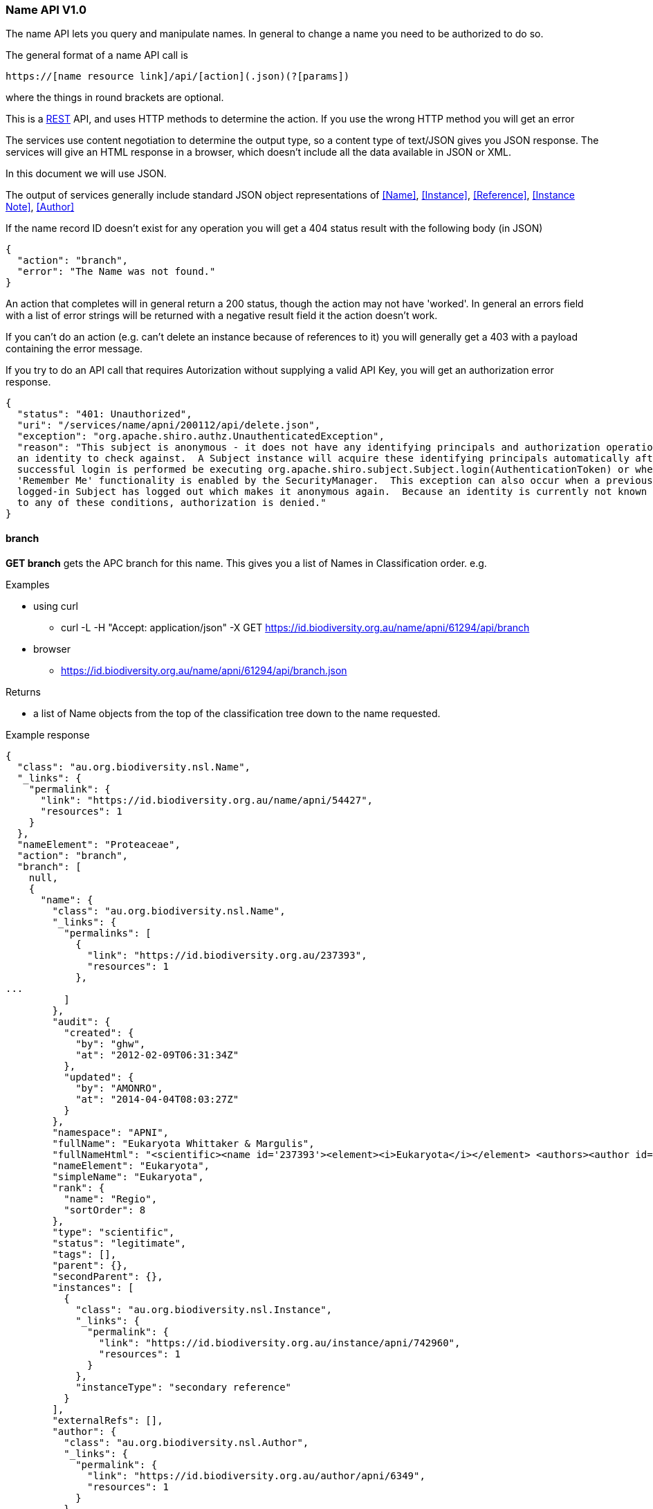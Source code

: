:imagesdir: resources/images/

=== Name API V1.0

The name API lets you query and manipulate names. In general to change a name you need to be authorized to do so.

The general format of a name API call is
[source]
----
https://[name resource link]/api/[action](.json)(?[params])
----

where the things in round brackets are optional.

This is a https://en.wikipedia.org/wiki/Representational_state_transfer[REST] API, and uses HTTP methods to determine
the action. If you use the wrong HTTP method you will get an error

The services use content negotiation to determine the output type, so a content type of text/JSON gives you JSON response.
The services will give an HTML response in a browser, which doesn't include all the data available in JSON or XML.

In this document we will use JSON.

The output of services generally include standard JSON object representations of <<Name>>, <<Instance>>, <<Reference>>,
<<Instance Note>>, <<Author>>

If the name record ID doesn't exist for any operation you will get a 404 status result with the following body (in JSON)

[source, groovy]
----
{
  "action": "branch",
  "error": "The Name was not found."
}
----

An action that completes will in general return a 200 status, though the action may not have 'worked'. In general an
errors field with a list of error strings will be returned with a negative result field it the action doesn't work.

If you can't do an action (e.g. can't delete an instance because of references to it) you will generally get a 403 with
a payload containing the error message.

If you try to do an API call that requires Autorization without supplying a valid API Key, you will get an authorization
error response.

[source, javascript]
----
{
  "status": "401: Unauthorized",
  "uri": "/services/name/apni/200112/api/delete.json",
  "exception": "org.apache.shiro.authz.UnauthenticatedException",
  "reason": "This subject is anonymous - it does not have any identifying principals and authorization operations require
  an identity to check against.  A Subject instance will acquire these identifying principals automatically after a
  successful login is performed be executing org.apache.shiro.subject.Subject.login(AuthenticationToken) or when
  'Remember Me' functionality is enabled by the SecurityManager.  This exception can also occur when a previously
  logged-in Subject has logged out which makes it anonymous again.  Because an identity is currently not known due
  to any of these conditions, authorization is denied."
}
----

==== branch

**GET branch** gets the APC branch for this name. This gives you a list of Names in Classification order. e.g.

.Examples

* using curl
 - curl -L -H "Accept: application/json" -X GET https://id.biodiversity.org.au/name/apni/61294/api/branch
* browser
 - https://id.biodiversity.org.au/name/apni/61294/api/branch.json

.Returns

 * a list of Name objects from the top of the classification tree down to the name requested.

.Example response

[source, javascript]
----
{
  "class": "au.org.biodiversity.nsl.Name",
  "_links": {
    "permalink": {
      "link": "https://id.biodiversity.org.au/name/apni/54427",
      "resources": 1
    }
  },
  "nameElement": "Proteaceae",
  "action": "branch",
  "branch": [
    null,
    {
      "name": {
        "class": "au.org.biodiversity.nsl.Name",
        "_links": {
          "permalinks": [
            {
              "link": "https://id.biodiversity.org.au/237393",
              "resources": 1
            },
...
          ]
        },
        "audit": {
          "created": {
            "by": "ghw",
            "at": "2012-02-09T06:31:34Z"
          },
          "updated": {
            "by": "AMONRO",
            "at": "2014-04-04T08:03:27Z"
          }
        },
        "namespace": "APNI",
        "fullName": "Eukaryota Whittaker & Margulis",
        "fullNameHtml": "<scientific><name id='237393'><element><i>Eukaryota</i></element> <authors><author id='6349' title='Whittaker &amp; Margulis'>Whittaker & Margulis</author></authors></name></scientific>",
        "nameElement": "Eukaryota",
        "simpleName": "Eukaryota",
        "rank": {
          "name": "Regio",
          "sortOrder": 8
        },
        "type": "scientific",
        "status": "legitimate",
        "tags": [],
        "parent": {},
        "secondParent": {},
        "instances": [
          {
            "class": "au.org.biodiversity.nsl.Instance",
            "_links": {
              "permalink": {
                "link": "https://id.biodiversity.org.au/instance/apni/742960",
                "resources": 1
              }
            },
            "instanceType": "secondary reference"
          }
        ],
        "externalRefs": [],
        "author": {
          "class": "au.org.biodiversity.nsl.Author",
          "_links": {
            "permalink": {
              "link": "https://id.biodiversity.org.au/author/apni/6349",
              "resources": 1
            }
          },
          "name": "Whittaker & Margulis"
        },
        "baseAuthor": {},
        "exAuthor": {},
        "exBaseAuthor": {},
        "primaryInstance": {}
      }
    },
    {
      "name": {
        "class": "au.org.biodiversity.nsl.Name",
...
        "fullName": "Plantae Haeckel",
...      }
    },
    {
...
    },
    {
      "name": {
        "class": "au.org.biodiversity.nsl.Name",
...
        "fullName": "Proteaceae Juss.",
...
    }
  ]
}
----

==== delete

**GET delete** tells you if a name can be deleted. If not it gives a list of error messages explaining why not.

**DELETE delete** deletes the name if it can be deleted. If not it gives a list of error messages explaining why not.

NOTE: You need to be an administrator, or administrator service to call this with the 'DELETE' method.
Use your apiKey to authenticate.

.Returns

* Brief Name object
* action: 'delete'
* ok: true/false - false means you can't delete this name
* errors: List - if ok is false this contains a list of error strings explaining the problem

if you are trying to delete and it fails (i.e. you didn't check if you could delete it) you will get a 403 return code,
with a payload containing error messages.

.Example 1

Check if you can delete

curl -L -H "Accept: application/json" -X GET https://id.biodiversity.org.au/name/apni/170107/api/delete

.response

[source, groovy]
----
{
  "name": {
    "class": "au.org.biodiversity.nsl.Name",
    "_links": {
      "permalink": {
        "link": "https://id.biodiversity.org.au/name/apni/170107",
        "resources": 1
      }
    },
    "nameElement": "pignattiana"
  },
  "action": "delete",
  "ok": false,
  "errors": [
    "This name is in APC.",
    "There are instances that refer to this name"
  ]
}
----

.Example 2

curl -L -H "Accept: application/json" -X DELETE https://id.biodiversity.org.au/name/apni/170107/api/delete?apiKey=aaaaa-bbbbbb-ccccc-ddddd-eeeee&reason=I+dont+like+it

.Non working response

[source, groovy]
----
{
  "name": {
    "class": "au.org.biodiversity.nsl.Name",
    "_links": {
      "permalink": {
        "link": "https://id.biodiversity.org.au/name/apni/170107",
        "resources": 1
      }
    },
    "nameElement": "pignattiana"
  },
  "action": "delete",
  "ok": false,
  "errors": [
    "This name is in APC.",
    "There are instances that refer to this name"
  ]
}
----

.Working response

[source, groovy]
----
{
  "name": {
    "class": "au.org.biodiversity.nsl.Name",
    "_links": {
      "permalink": {
        "link": "https://id.biodiversity.org.au/name/apni/170107",
        "resources": 1
      }
    },
    "nameElement": "pignattiana"
  },
  "action": "delete",
  "ok": true
}
----

==== family

**GET family** returns the family of the name according to the APNI or 'Name classification'. The Name classification may be
different to other classifications such as APC.

.Returns

 * Brief name object of the name you are querying
 * action: 'family'
 * famlyName: the full Name object of the Family this name belongs to

.Example

curl -L -H "Accept: application/json" -X GET https://id.biodiversity.org.au/name/apni/158548/api/family

.Example response

[source, javascript]
----
{
  name: {
    "class": "au.org.biodiversity.nsl.Name",
    "_links": {
      "permalink": {
        "link": "https://id.biodiversity.org.au/name/apni/158548",
        "resources": 1
      }
    }
  },
  "nameElement": "Taeniatherum",
  "action": "family",
  "familyName": {
    "name": {
      "class": "au.org.biodiversity.nsl.Name",
      "_links": {
        "permalinks": [
          {
            "link": "https://id.biodiversity.org.au/54563",
            "resources": 1
          },
          {
            "link": "https://id.biodiversity.org.au/apni.name/-239",
            "resources": 1
          },
          {
            "link": "https://id.biodiversity.org.au/name/apni/54563",
            "resources": 1
          },
          {
            "link": "https://id.biodiversity.org.au/Poaceae%20Barnhart",
            "resources": 22
          }
        ]
      },
      "audit": {
        "created": {
          "by": "PR1ORITY",
          "at": "1996-05-23T11:52:17Z"
        },
        "updated": {
          "by": "kcowley",
          "at": "2015-03-18T04:38:35Z"
        }
      },
      "namespace": "APNI",
      "fullName": "Poaceae Barnhart",
      "fullNameHtml": "<scientific><name id='54563'><element><i>Poaceae</i></element> <authors><author id='8141' title='Barnhart, J.H.'>Barnhart</author></authors></name></scientific>",
      "nameElement": "Poaceae",
      "simpleName": "Poaceae",
      "rank": {
        "name": "Familia",
        "sortOrder": 80
      },
      "type": "scientific",
      "status": "nom. cons.",
      "tags": [],
      "parent": {
        "class": "au.org.biodiversity.nsl.Name",
        "_links": {
          "permalink": {
            "link": "https://id.biodiversity.org.au/name/apni/214973",
            "resources": 1
          }
        },
        "nameElement": "Poales"
      },
      "secondParent": {},
      "instances": [
        {
          "class": "au.org.biodiversity.nsl.Instance",
          "_links": {
            "permalink": {
              "link": "https://id.biodiversity.org.au/instance/apni/651988",
              "resources": 1
            }
          },
          "instanceType": "secondary reference"
        },
...
      ],
      "externalRefs": [],
      "author": {
        "class": "au.org.biodiversity.nsl.Author",
        "_links": {
          "permalink": {
            "link": "https://id.biodiversity.org.au/author/apni/8141",
            "resources": 1
          }
        },
        "name": "Barnhart"
      },
      "baseAuthor": {},
      "exAuthor": {},
      "exBaseAuthor": {},
      "primaryInstance": {
        "class": "au.org.biodiversity.nsl.Instance",
        "_links": {
          "permalink": {
            "link": "https://id.biodiversity.org.au/instance/apni/631978",
            "resources": 1
          }
        },
        "instanceType": "tax. nov."
      }
    }
  }
}
----

==== apc

**GET apc** tells you if this name is in the APC classification tree.

A name being in the classification tree is not the same as the name being part of the Australian Plant Census. Names in the APC tree have one of the following types:

* **ApcConcept**. The name is part of APC.
* **ApcExcluded**. An excluded name. For convenience, a boolean attribute 'excluded' is also included in the response.
* **DeclaredBt**. Names that, in the previous system, were declared as being "Broader Terms" of names in APC, but which were not themselves in APC.

A typical place where 'DeclaredBt' nodes appear in the tree is when several species under a genus are excluded, but where the genus itself has not been dealt with explicitly. Another place where they can appear is where a higher taxonomy is not completed for a group of names. 

That is, you cannot treat 'DeclaredBt' as implying that the name is (or should be) an excluded name, or that it is (or should be) part of APC. Even in the case where a number of species in a genus have been excluded, but where the genus is a 'DeclaredBt', it may or may not be the case that the genus has another species that does appear in Australia.

Work on the Australian Plant Census is ongoing. As users of the data, all that we know about DeclaredBt names is that the name was used as a higher grouping in the previous APC system with nothing more being said about it by the APC team. We imported this data into the NSL as it was.

.Returns

 * The Brief name of the name in the query
 * inAPC: true/false

.Example

curl -L -H "Accept: application/json" -X GET https://id.biodiversity.org.au/name/apni/54427/api/apc

.Example response

[source, javascript]
----
{
  "name": {
    "class": "au.org.biodiversity.nsl.Name",
    "_links": {
      "permalink": {
        "link": "https://id.biodiversity.org.au/name/apni/54427",
        "resources": 1
      }
    },
    "nameElement": "Proteaceae"
  },
  "action": "apc",
  "inAPC": true,
  "excluded": false,
  "nsl-name": 54427,
  "nameNs": "nsl-name",
  "nameId": "54427",
  "taxonNs": "nsl-instance",
  "taxonId": "650643",
  "type": "ApcConcept"
}
----

==== apni

**GET apni** Tells you if this name is in the APNI classification.

.Returns

 * The Brief name of the name in the query
 * inAPNI: true/false

.Example

curl -L -H "Accept: application/json" -X GET https://id.biodiversity.org.au/name/apni/54427/api/apni

.Example response

[source, javascript]
----
{
  "name": {
    "class": "au.org.biodiversity.nsl.Name",
    "_links": {
      "permalink": {
        "link": "https://id.biodiversity.org.au/name/apni/54427",
        "resources": 1
      }
    }
  },
  "nameElement": "Proteaceae",
  "action": "apni",
  "inAPNI": true,
  "nsl-name": 54427,
  "nameNs": "nsl-name",
  "nameId": "54427",
  "taxonNs": null,
  "taxonId": null
}
----

==== name-strings

**GET name-strings** constructs the name strings for this Name using the rules in the 'ConstructedNameService' and
returns them as a JSON resource. This will not change the Name object.

**PUT name-strings**  constructs the name strings for this Name using the rules in the 'ConstructedNameService', updates
the Name object with these strings, and returns them as a JSON resource.

Updating the name strings of a Name may be necessary if a name string gets out of sync with the Name data for
some reason, (such as an SQL update) or the name construction algorithm has been changed.

This will re-write the full and simple names on the name object and cause the name updater to run updating NSL Simple Names
and contacting anyone who has registered to get notifications of changes.

NOTE: You need to be an administrator, or administrator service to call this with PUT. Use your apiKey to authenticate.

.Returns

 * The Brief na of the name in the query
 * action: 'nameStrings'
 * result:
   - fullMarkedUpName: the full name including author marked up with HTML5/XML
   - simpleMarkedUpName: the name sans author marked up with HTML5/XML
   - fullName: the full name with author in plain text
   - simpleName: the name sans author in plain text

.Example 1

curl -L -H "Accept: application/json" -X GET https://id.biodiversity.org.au/name/apni/185029/api/name-strings

.Response

[source, javascript]
----
{
  "name": {
    "class": "au.org.biodiversity.nsl.Name",
    "_links": {
      "permalink": {
        "link": "https://id.biodiversity.org.au/name/apni/185029",
        "resources": 1
      }
    }
  },
  "nameElement": "sp. Stony Creek (P.I.Forster 37B)",
  "action": "nameStrings",
  "result": {
    "fullMarkedUpName": "<scientific><name id='185029'><scientific><name id='103259'><element><i>Backhousia</i></element></name></scientific> <element>sp. Stony Creek (P.I.Forster 37B)</element></name></scientific>",
    "simpleMarkedUpName": "<scientific><name id='185029'><scientific><name id='103259'><element><i>Backhousia</i></element></name></scientific> <element>sp. Stony Creek (P.I.Forster 37B)</element></name></scientific>",
    "fullName": "Backhousia sp. Stony Creek (P.I.Forster 37B)",
    "simpleName": "Backhousia sp. Stony Creek (P.I.Forster 37B)"
  }
}
----

.Example 2

curl -L -H "Accept: application/json" -X GET https://id.biodiversity.org.au/name/apni/172107/api/name-strings?apiKey=aaaaa-bbbbbb-eeee-ccccc-sssss

.Response

[source, javascript]
----
{
  "name": {
    "class": "au.org.biodiversity.nsl.Name",
    "_links": {
      "permalink": {
        "link": "https://id.biodiversity.org.au/name/apni/172107",
        "resources": 1
      }
    },
    "nameElement": "Burrendong Beauty"
  },
  "action": "nameStrings",
  "result": {
    "fullMarkedUpName": "<cultivar><name id='172107'><scientific><name id='74468'><element><i>Hakea</i></element></name></scientific> <element>&lsquo;Burrendong Beauty&rsquo;</element></name></cultivar>",
    "simpleMarkedUpName": "<cultivar><name id='172107'><scientific><name id='74468'><element><i>Hakea</i></element></name></scientific> <element>&lsquo;Burrendong Beauty&rsquo;</element></name></cultivar>",
    "fullName": "Hakea 'Burrendong Beauty'",
    "simpleName": "Hakea 'Burrendong Beauty'"
  }
}
----

==== name-update-event-uri

**PUT name-update-event-uri** to have your service notified of changes to a name register a call back URI with the NSL services using registerNameUpdateEventUri.

**DELETE name-update-event-uri** removes your uri from our event notification list, your service will stop being notified of name updates.

.Parameters

uri: the URI you wish to put or remove

This will register your URI with the name service. when a Name change occurs this URI will be called with the type of
update and the Identifier.

[source]
----
http://[your uri]/[type]?id=[name identifier uri]
----

The type will be one of:

* create
* update
* delete

For example it may call:

http://myservice.org.au/notify/update?id=https://id.biodiversity.org.au/name/apni/70914

Your service end point can then just call that URI identifier directly to get the updated name details (see <<Name>>).

.Example 1 add a URI

curl -L -H "Accept: application/json" -X PUT https://biodiversity.org.au/nsl/services/api/name/name-update-event-uri?uri=http://localhost:8088/test

.Response

[source]
----
{"text":"registered http://localhost:8088/test"}
----

.Example 2 delete a URI

curl -L -H "Accept: application/json" -X DELETE https://biodiversity.org.au/nsl/services/api/name/name-update-event-uri?uri=http://localhost:8088/test

.Example response
{"text":"unregistered http://localhost:8088/test"}

==== export-nsl-simple

NOTE: This export has been removed and replaced with taxon and name exports. see https://biodiversity.org.au/nsl/services/api/export/index/

==== apni-format / apni-format-embed

**GET apni-format** gets the APNI formatted output for a Name.

**GET apni-format-embed** gets the APNI formatted output for a Name in an embeddable format.

NOTE: this is currently only available as HTML

.Example 1

https://id.biodiversity.org.au/name/apni/61294/api/apni-format

image::APNIFormat.png[title="APNI Format HTML output"]

.Example 1

https://id.biodiversity.org.au/name/apni/61294/api/apni-format-embed

image::APNIFormatEmbed.png[title="APNI Format HTML embeded output"]

==== apc-format / apc-format-embed

**GET apni-format** gets the APC formatted output for a Name.

**GET apni-format-embed** gets the APC formatted output for a Name in an embedable format.

NOTE: this is currently only available as HTML

.Parameters
embed: if set to true get the output as an embedable fragment of html.

.Example 1

https://id.biodiversity.org.au/name/apni/61294/api/apc-format

image::APCFormat.png[title="APC Format HTML output"]

.Example 1

https://id.biodiversity.org.au/name/apni/61294/api/apc-format-embed

image::APCFormatEmbed.png[title="APC Format HTML embeded output"]

==== simple-name

NOTE: this has been removed.

==== acceptable-name

**GET acceptable-name** gets a list of acceptable brief format names given the simple or full name.

An 'acceptable' name is one that is not illegitimate or illegal and has one of the following name status'

* 'legitimate'
* 'manuscript'
* 'nom. alt.'
* 'nom. cons.'
* 'nom. cons., nom. alt.'
* 'nom. cons., orth. cons.'
* 'nom. et typ. cons.'
* 'orth. cons.'
* 'typ. cons.'

.Parameters

* name: the search term

NOTE: You should quote the search term for an exact match otherwise the term is tokenized and wild carded. (e.g. poa fa
becomes poa fa* where * is a wild card). You can use the same search modifiers as documented in <<Name Search>>.

.Example 1

curl -L -H "Accept: application/json" -X GET https://biodiversity.org.au/nsl/services/api/name/acceptable-name.json?name=%22poa%20fax%22

.Response

[source, json]
----
{
  "action": "acceptable-name",
  "count": 1,
  "names": [
    {
      "class": "au.org.biodiversity.nsl.Name",
      "_links": {
        "permalink": {
          "link": "https://id.biodiversity.org.au/name/apni/89770",
          "preferred": true,
          "resources": 1
        }
      },
      "nameType": "scientific",
      "nameStatus": "legitimate",
      "nameRank": "Species",
      "primaryInstance": [
        {
          "class": "au.org.biodiversity.nsl.Instance",
          "_links": {
            "permalink": {
              "link": "https://id.biodiversity.org.au/instance/apni/511085",
              "preferred": true,
              "resources": 1
            }
          },
          "instanceType": "nom. nov.",
          "protologue": true,
          "citation": "Willis, J.H. & Court, A.B. (1956), Changes in the nomenclature of three Victorian Monocotyledons. Muelleria 1(1)",
          "citationHtml": "Willis, J.H. & Court, A.B. (1956), Changes in the nomenclature of three Victorian Monocotyledons. <i>Muelleria</i> 1(1)"
        }
      ],
      "fullName": "Poa fax J.H.Willis & Court",
      "fullNameHtml": "<scientific><name id='89770'><scientific><name id='72805'><element><i>Poa</i></element></name></scientific> <element><i>fax</i></element> <authors><author id='8322' title='Willis, J.H. &amp; Court, A.B.'>J.H.Willis & Court</author></authors></name></scientific>",
      "simpleName": "Poa fax",
      "simpleNameHtml": "<scientific><name id='89770'><scientific><name id='72805'><element><i>Poa</i></element></name></scientific> <element><i>fax</i></element></name></scientific>"
    }
  ]
}
----

==== apni-concepts

**GET apni-concepts** gets a JSON representation of the APNI Format information on a name. This gives a summary of the
name information and the usage instances of the name in references with their relationships.

.Parameters
 . relationships=false - gives you a shorter output without synonomy (see example 2), this takes less time to return.

The output us broken into two main sections, name and references. Name includes the name, its primary instance
(normally the protologue), if it's in APC and its Family.

The references section contains an **ordered** list of references that contain a list of 'citations', or relationship
name usage instances. References without citations are stand alone references.

The citation instance link under a Reference should be used in preference to the Reference, since it contains the usage
information linking the reference to a name with a relationship, including the page, e.g.:

[source, json]
----
"citations": [
        {
          "instance": {
            "class": "au.org.biodiversity.nsl.Instance",
            "_links": {
              "permalink": {
                "link": "https://id.biodiversity.org.au/instance/apni/482014",
                "preferred": true,
                "resources": 1
              }
            }
          },
          "page": "365, adnot.",
          "relationship": "tax. nov."
        }
      ],
----

.Example

https://biodiversity.org.au/nsl/services/name/apni/71063/api/apni-concepts.json

.Result

[source, json]
----
{
  "name": {
    "class": "au.org.biodiversity.nsl.Name",
    "_links": {
      "permalink": {
        "link": "https://id.biodiversity.org.au/name/apni/71063",
        "preferred": true,
        "resources": 1
      }
    },
    "nameType": "scientific",
    "nameStatus": "legitimate",
    "nameRank": "Species",
    "primaryInstance": [
      {
        "class": "au.org.biodiversity.nsl.Instance",
        "_links": {
          "permalink": {
            "link": "https://id.biodiversity.org.au/instance/apni/482014",
            "preferred": true,
            "resources": 1
          }
        },
        "instanceType": "tax. nov.",
        "protologue": true,
        "citation": "Cunningham, A. in Hooker, W.J. (1837), Companion to the Botanical Magazine 2(24)",
        "citationHtml": "Cunningham, A. in Hooker, W.J. (1837), <i>Companion to the Botanical Magazine</i> 2(24)"
      }
    ],
    "fullName": "Doodia blechnoides A.Cunn.",
    "fullNameHtml": "<scientific><name id='71063'><scientific><name id='70914'><element><i>Doodia</i></element></name></scientific> <element><i>blechnoides</i></element> <authors><author id='1462' title='Cunningham, A.'>A.Cunn.</author></authors></name></scientific>",
    "simpleName": "Doodia blechnoides",
    "simpleNameHtml": "<scientific><name id='71063'><scientific><name id='70914'><element><i>Doodia</i></element></name></scientific> <element><i>blechnoides</i></element></name></scientific>",
    "inAPC": false,
    "family": {
      "class": "au.org.biodiversity.nsl.Name",
      "_links": {
        "permalink": {
          "link": "https://id.biodiversity.org.au/name/apni/222592",
          "preferred": true,
          "resources": 1
        }
      },
      "nameType": "scientific",
      "nameStatus": "legitimate",
      "nameRank": "Familia",
      "primaryInstance": [
        {
          "class": "au.org.biodiversity.nsl.Instance",
          "_links": {
            "permalink": {
              "link": "https://id.biodiversity.org.au/instance/apni/649463",
              "preferred": true,
              "resources": 1
            }
          },
          "instanceType": "tax. nov.",
          "protologue": true,
          "citation": "Newman, E. (1844), A History of British Ferns and Allied Plants Edn. 2",
          "citationHtml": "Newman, E. (1844), <i>A History of British Ferns and Allied Plants</i> Edn. 2"
        }
      ],
      "fullName": "Blechnaceae Newman",
      "fullNameHtml": "<scientific><name id='222592'><element><i>Blechnaceae</i></element> <authors><author id='8244' title='Newman, E.'>Newman</author></authors></name></scientific>",
      "simpleName": "Blechnaceae",
      "simpleNameHtml": "<scientific><name id='222592'><element><i>Blechnaceae</i></element></name></scientific>"
    }
  },
  "action": "apni-concepts",
  "references": [
    {
      "class": "au.org.biodiversity.nsl.Reference",
      "_links": {
        "permalink": {
          "link": "https://id.biodiversity.org.au/reference/apni/27758",
          "preferred": true,
          "resources": 1
        }
      },
      "citation": "Cunningham, A. in Hooker, W.J. (1837), Companion to the Botanical Magazine 2(24)",
      "citationHtml": "Cunningham, A. in Hooker, W.J. (1837), <i>Companion to the Botanical Magazine</i> 2(24)",
      "citations": [
        {
          "instance": {
            "class": "au.org.biodiversity.nsl.Instance",
            "_links": {
              "permalink": {
                "link": "https://id.biodiversity.org.au/instance/apni/482014",
                "preferred": true,
                "resources": 1
              }
            }
          },
          "page": "365, adnot.",
          "relationship": "tax. nov."
        }
      ],
      "notes": [
        {
          "instanceNoteKey": "Type",
          "instanceNoteText": "\"New South Wales. In dark ravines on the Warrabunha River. <NR> 1825, C. Fraser. A. Cunningham.\""
        }
      ]
    },
    {
      "class": "au.org.biodiversity.nsl.Reference",
      "_links": {
        "permalink": {
          "link": "https://id.biodiversity.org.au/reference/apni/51580",
          "preferred": true,
          "resources": 1
        }
      },
      "citation": "Smith, J. in Hooker, W.J. (ed.) (1846), An Enumeration of ferns cultivated in the Royal Gardens at Kew, in December 1845; with characters and observations on some of the genera and species. Botanical Magazine 72 (Comp.)",
      "citationHtml": "Smith, J. in Hooker, W.J. (ed.) (1846), An Enumeration of ferns cultivated in the Royal Gardens at Kew, in December 1845; with characters and observations on some of the genera and species. <i>Botanical Magazine</i> 72 (Comp.)",
      "citations": [
        {
          "instance": {
            "class": "au.org.biodiversity.nsl.Instance",
            "_links": {
              "permalink": {
                "link": "https://id.biodiversity.org.au/instance/apni/709662",
                "preferred": true,
                "resources": 1
              }
            }
          },
          "page": "27",
          "relationship": "secondary reference"
        },
        {
          "instance": {
            "class": "au.org.biodiversity.nsl.Instance",
            "_links": {
              "permalink": {
                "link": "https://id.biodiversity.org.au/instance/apni/936523",
                "preferred": true,
                "resources": 1
              }
            }
          },
          "page": "27",
          "relationship": "taxonomic synonym: <scientific><name id='71252'><scientific><name id='70914'><element><i>Doodia</i></element></name></scientific> <element><i>maxima</i></element> <authors><author id='7475' title='Smith, John'>J.Sm.</author></authors></name></scientific>",
          "name": {
            "class": "au.org.biodiversity.nsl.Name",
            "_links": {
              "permalink": {
                "link": "https://id.biodiversity.org.au/name/apni/71252",
                "preferred": true,
                "resources": 1
              }
            },
            "nameType": "scientific",
            "nameStatus": "nom. inval., pro syn.",
            "nameRank": "Species",
            "primaryInstance": [
              {
                "class": "au.org.biodiversity.nsl.Instance",
                "_links": {
                  "permalink": {
                    "link": "https://id.biodiversity.org.au/instance/apni/482320",
                    "preferred": true,
                    "resources": 1
                  }
                },
                "instanceType": "primary reference",
                "protologue": false,
                "citation": "Smith, J. in Hooker, W.J. (ed.) (1846), An Enumeration of ferns cultivated in the Royal Gardens at Kew, in December 1845; with characters and observations on some of the genera and species. Botanical Magazine 72 (Comp.)",
                "citationHtml": "Smith, J. in Hooker, W.J. (ed.) (1846), An Enumeration of ferns cultivated in the Royal Gardens at Kew, in December 1845; with characters and observations on some of the genera and species. <i>Botanical Magazine</i> 72 (Comp.)"
              }
            ],
            "fullName": "Doodia maxima J.Sm.",
            "fullNameHtml": "<scientific><name id='71252'><scientific><name id='70914'><element><i>Doodia</i></element></name></scientific> <element><i>maxima</i></element> <authors><author id='7475' title='Smith, John'>J.Sm.</author></authors></name></scientific>",
            "simpleName": "Doodia maxima",
            "simpleNameHtml": "<scientific><name id='71252'><scientific><name id='70914'><element><i>Doodia</i></element></name></scientific> <element><i>maxima</i></element></name></scientific>"
          }
        }
      ],
      "notes": []
    },
    {
      "class": "au.org.biodiversity.nsl.Reference",
      "_links": {
        "permalink": {
          "link": "https://id.biodiversity.org.au/reference/apni/23163",
          "preferred": true,
          "resources": 1
        }
      },
      "citation": "Mettenius, G.H. (1856), Filices Horti Botanici Lipsiensis",
      "citationHtml": "Mettenius, G.H. (1856), <i>Filices Horti Botanici Lipsiensis</i>",
      "citations": [
        {
          "instance": {
            "class": "au.org.biodiversity.nsl.Instance",
            "_links": {
              "permalink": {
                "link": "https://id.biodiversity.org.au/instance/apni/536834",
                "preferred": true,
                "resources": 1
              }
            }
          },
          "page": "65",
          "relationship": "basionym of <scientific><name id='106724'><scientific><name id='106675'><element><i>Woodwardia</i></element></name></scientific> <element><i>blechnoides</i></element> <authors>(<base id='1462' title='Cunningham, A.'>A.Cunn.</base>) <author id='7081' title='Mettenius, G.H.'>Mett.</author></authors></name></scientific>",
          "name": {
            "class": "au.org.biodiversity.nsl.Name",
            "_links": {
              "permalink": {
                "link": "https://id.biodiversity.org.au/name/apni/106724",
                "preferred": true,
                "resources": 1
              }
            },
            "nameType": "scientific",
            "nameStatus": "legitimate",
            "nameRank": "Species",
            "primaryInstance": [
              {
                "class": "au.org.biodiversity.nsl.Instance",
                "_links": {
                  "permalink": {
                    "link": "https://id.biodiversity.org.au/instance/apni/536834",
                    "preferred": true,
                    "resources": 1
                  }
                },
                "instanceType": "comb. nov.",
                "protologue": true,
                "citation": "Mettenius, G.H. (1856), Filices Horti Botanici Lipsiensis",
                "citationHtml": "Mettenius, G.H. (1856), <i>Filices Horti Botanici Lipsiensis</i>"
              }
            ],
            "fullName": "Woodwardia blechnoides (A.Cunn.) Mett.",
            "fullNameHtml": "<scientific><name id='106724'><scientific><name id='106675'><element><i>Woodwardia</i></element></name></scientific> <element><i>blechnoides</i></element> <authors>(<base id='1462' title='Cunningham, A.'>A.Cunn.</base>) <author id='7081' title='Mettenius, G.H.'>Mett.</author></authors></name></scientific>",
            "simpleName": "Woodwardia blechnoides",
            "simpleNameHtml": "<scientific><name id='106724'><scientific><name id='106675'><element><i>Woodwardia</i></element></name></scientific> <element><i>blechnoides</i></element></name></scientific>"
          }
        }
      ],
      "notes": []
    },
    {
      "class": "au.org.biodiversity.nsl.Reference",
      "_links": {
        "permalink": {
          "link": "https://id.biodiversity.org.au/reference/apni/35974",
          "preferred": true,
          "resources": 1
        }
      },
      "citation": "Christensen, C.F.A. (1905), Index Filicum",
      "citationHtml": "Christensen, C.F.A. (1905), <i>Index Filicum</i>",
      "citations": [
        {
          "instance": {
            "class": "au.org.biodiversity.nsl.Instance",
            "_links": {
              "permalink": {
                "link": "https://id.biodiversity.org.au/instance/apni/630850",
                "preferred": true,
                "resources": 1
              }
            }
          },
          "page": "243",
          "relationship": "replaced synonym of <scientific><name id='177958'><scientific><name id='70914'><element><i>Doodia</i></element></name></scientific> <element><i>maxima</i></element> <authors><ex id='7475' title='Smith, John'>J.Sm.</ex> ex <author id='7073' title='Christensen, C.F.A.'>C.Chr.</author></authors></name></scientific>",
          "name": {
            "class": "au.org.biodiversity.nsl.Name",
            "_links": {
              "permalink": {
                "link": "https://id.biodiversity.org.au/name/apni/177958",
                "preferred": true,
                "resources": 1
              }
            },
            "nameType": "scientific",
            "nameStatus": "legitimate",
            "nameRank": "Species",
            "primaryInstance": [
              {
                "class": "au.org.biodiversity.nsl.Instance",
                "_links": {
                  "permalink": {
                    "link": "https://id.biodiversity.org.au/instance/apni/630850",
                    "preferred": true,
                    "resources": 1
                  }
                },
                "instanceType": "nom. nov.",
                "protologue": true,
                "citation": "Christensen, C.F.A. (1905), Index Filicum",
                "citationHtml": "Christensen, C.F.A. (1905), <i>Index Filicum</i>"
              }
            ],
            "fullName": "Doodia maxima J.Sm. ex C.Chr.",
            "fullNameHtml": "<scientific><name id='177958'><scientific><name id='70914'><element><i>Doodia</i></element></name></scientific> <element><i>maxima</i></element> <authors><ex id='7475' title='Smith, John'>J.Sm.</ex> ex <author id='7073' title='Christensen, C.F.A.'>C.Chr.</author></authors></name></scientific>",
            "simpleName": "Doodia maxima",
            "simpleNameHtml": "<scientific><name id='177958'><scientific><name id='70914'><element><i>Doodia</i></element></name></scientific> <element><i>maxima</i></element></name></scientific>"
          }
        }
      ],
      "notes": []
    },
    {
      "class": "au.org.biodiversity.nsl.Reference",
      "_links": {
        "permalink": {
          "link": "https://id.biodiversity.org.au/reference/apni/40155",
          "preferred": true,
          "resources": 1
        }
      },
      "citation": "Parris, B.S. in McCarthy, P.M. (ed.) (1998), Doodia. Flora of Australia 48",
      "citationHtml": "Parris, B.S. in McCarthy, P.M. (ed.) (1998), Doodia. <i>Flora of Australia</i> 48",
      "citations": [
        {
          "instance": {
            "class": "au.org.biodiversity.nsl.Instance",
            "_links": {
              "permalink": {
                "link": "https://id.biodiversity.org.au/instance/apni/578616",
                "preferred": true,
                "resources": 1
              }
            }
          },
          "page": "387, Figs 80, 130A-C, Map 350",
          "relationship": "taxonomic synonym of <scientific><name id='177958'><scientific><name id='70914'><element><i>Doodia</i></element></name></scientific> <element><i>maxima</i></element> <authors><ex id='7475' title='Smith, John'>J.Sm.</ex> ex <author id='7073' title='Christensen, C.F.A.'>C.Chr.</author></authors></name></scientific>",
          "name": {
            "class": "au.org.biodiversity.nsl.Name",
            "_links": {
              "permalink": {
                "link": "https://id.biodiversity.org.au/name/apni/177958",
                "preferred": true,
                "resources": 1
              }
            },
            "nameType": "scientific",
            "nameStatus": "legitimate",
            "nameRank": "Species",
            "primaryInstance": [
              {
                "class": "au.org.biodiversity.nsl.Instance",
                "_links": {
                  "permalink": {
                    "link": "https://id.biodiversity.org.au/instance/apni/630850",
                    "preferred": true,
                    "resources": 1
                  }
                },
                "instanceType": "nom. nov.",
                "protologue": true,
                "citation": "Christensen, C.F.A. (1905), Index Filicum",
                "citationHtml": "Christensen, C.F.A. (1905), <i>Index Filicum</i>"
              }
            ],
            "fullName": "Doodia maxima J.Sm. ex C.Chr.",
            "fullNameHtml": "<scientific><name id='177958'><scientific><name id='70914'><element><i>Doodia</i></element></name></scientific> <element><i>maxima</i></element> <authors><ex id='7475' title='Smith, John'>J.Sm.</ex> ex <author id='7073' title='Christensen, C.F.A.'>C.Chr.</author></authors></name></scientific>",
            "simpleName": "Doodia maxima",
            "simpleNameHtml": "<scientific><name id='177958'><scientific><name id='70914'><element><i>Doodia</i></element></name></scientific> <element><i>maxima</i></element></name></scientific>"
          }
        }
      ],
      "notes": []
    },
    {
      "class": "au.org.biodiversity.nsl.Reference",
      "_links": {
        "permalink": {
          "link": "https://id.biodiversity.org.au/reference/apni/53841",
          "preferred": true,
          "resources": 1
        }
      },
      "citation": "CHAH (2014), Australian Plant Census",
      "citationHtml": "CHAH (2014), <i>Australian Plant Census</i>",
      "citations": [
        {
          "instance": {
            "class": "au.org.biodiversity.nsl.Instance",
            "_links": {
              "permalink": {
                "link": "https://id.biodiversity.org.au/instance/apni/781116",
                "preferred": true,
                "resources": 1
              }
            }
          },
          "page": null,
          "relationship": "taxonomic synonym of <scientific><name id='177958'><scientific><name id='70914'><element><i>Doodia</i></element></name></scientific> <element><i>maxima</i></element> <authors><ex id='7475' title='Smith, John'>J.Sm.</ex> ex <author id='7073' title='Christensen, C.F.A.'>C.Chr.</author></authors></name></scientific>",
          "name": {
            "class": "au.org.biodiversity.nsl.Name",
            "_links": {
              "permalink": {
                "link": "https://id.biodiversity.org.au/name/apni/177958",
                "preferred": true,
                "resources": 1
              }
            },
            "nameType": "scientific",
            "nameStatus": "legitimate",
            "nameRank": "Species",
            "primaryInstance": [
              {
                "class": "au.org.biodiversity.nsl.Instance",
                "_links": {
                  "permalink": {
                    "link": "https://id.biodiversity.org.au/instance/apni/630850",
                    "preferred": true,
                    "resources": 1
                  }
                },
                "instanceType": "nom. nov.",
                "protologue": true,
                "citation": "Christensen, C.F.A. (1905), Index Filicum",
                "citationHtml": "Christensen, C.F.A. (1905), <i>Index Filicum</i>"
              }
            ],
            "fullName": "Doodia maxima J.Sm. ex C.Chr.",
            "fullNameHtml": "<scientific><name id='177958'><scientific><name id='70914'><element><i>Doodia</i></element></name></scientific> <element><i>maxima</i></element> <authors><ex id='7475' title='Smith, John'>J.Sm.</ex> ex <author id='7073' title='Christensen, C.F.A.'>C.Chr.</author></authors></name></scientific>",
            "simpleName": "Doodia maxima",
            "simpleNameHtml": "<scientific><name id='177958'><scientific><name id='70914'><element><i>Doodia</i></element></name></scientific> <element><i>maxima</i></element></name></scientific>"
          }
        }
      ],
      "notes": []
    }
  ]
}
----

.Example 2 sans relationships

https://biodiversity.org.au/nsl/services/name/apni/71063/api/apni-concepts.json?relationships=false

.Result

[source, json]
----
{
  "name": {
    "class": "au.org.biodiversity.nsl.Name",
    "_links": {
      "permalink": {
        "link": "https://id.biodiversity.org.au/name/apni/71063",
        "preferred": true,
        "resources": 1
      }
    },
    "nameType": "scientific",
    "nameStatus": "legitimate",
    "nameRank": "Species",
    "primaryInstance": [
      {
        "class": "au.org.biodiversity.nsl.Instance",
        "_links": {
          "permalink": {
            "link": "https://id.biodiversity.org.au/instance/apni/482014",
            "preferred": true,
            "resources": 1
          }
        },
        "instanceType": "tax. nov.",
        "protologue": true,
        "citation": "Cunningham, A. in Hooker, W.J. (1837), Companion to the Botanical Magazine 2(24)",
        "citationHtml": "Cunningham, A. in Hooker, W.J. (1837), <i>Companion to the Botanical Magazine</i> 2(24)"
      }
    ],
    "fullName": "Doodia blechnoides A.Cunn.",
    "fullNameHtml": "<scientific><name id='71063'><scientific><name id='70914'><element><i>Doodia</i></element></name></scientific> <element><i>blechnoides</i></element> <authors><author id='1462' title='Cunningham, A.'>A.Cunn.</author></authors></name></scientific>",
    "simpleName": "Doodia blechnoides",
    "simpleNameHtml": "<scientific><name id='71063'><scientific><name id='70914'><element><i>Doodia</i></element></name></scientific> <element><i>blechnoides</i></element></name></scientific>",
    "inAPC": false,
    "family": {
      "class": "au.org.biodiversity.nsl.Name",
      "_links": {
        "permalink": {
          "link": "https://id.biodiversity.org.au/name/apni/222592",
          "preferred": true,
          "resources": 1
        }
      },
      "nameType": "scientific",
      "nameStatus": "legitimate",
      "nameRank": "Familia",
      "primaryInstance": [
        {
          "class": "au.org.biodiversity.nsl.Instance",
          "_links": {
            "permalink": {
              "link": "https://id.biodiversity.org.au/instance/apni/649463",
              "preferred": true,
              "resources": 1
            }
          },
          "instanceType": "tax. nov.",
          "protologue": true,
          "citation": "Newman, E. (1844), A History of British Ferns and Allied Plants Edn. 2",
          "citationHtml": "Newman, E. (1844), <i>A History of British Ferns and Allied Plants</i> Edn. 2"
        }
      ],
      "fullName": "Blechnaceae Newman",
      "fullNameHtml": "<scientific><name id='222592'><element><i>Blechnaceae</i></element> <authors><author id='8244' title='Newman, E.'>Newman</author></authors></name></scientific>",
      "simpleName": "Blechnaceae",
      "simpleNameHtml": "<scientific><name id='222592'><element><i>Blechnaceae</i></element></name></scientific>"
    }
  },
  "action": "apni-concepts",
  "references": [
    {
      "class": "au.org.biodiversity.nsl.Reference",
      "_links": {
        "permalink": {
          "link": "https://id.biodiversity.org.au/reference/apni/27758",
          "preferred": true,
          "resources": 1
        }
      },
      "citation": "Cunningham, A. in Hooker, W.J. (1837), Companion to the Botanical Magazine 2(24)",
      "citationHtml": "Cunningham, A. in Hooker, W.J. (1837), <i>Companion to the Botanical Magazine</i> 2(24)",
      "citations": [
        {
          "instance": {
            "class": "au.org.biodiversity.nsl.Instance",
            "_links": {
              "permalink": {
                "link": "https://id.biodiversity.org.au/instance/apni/482014",
                "preferred": true,
                "resources": 1
              }
            }
          },
          "page": "365, adnot.",
          "relationship": "tax. nov."
        }
      ],
      "notes": [
        {
          "instanceNoteKey": "Type",
          "instanceNoteText": "\"New South Wales. In dark ravines on the Warrabunha River. <NR> 1825, C. Fraser. A. Cunningham.\""
        }
      ]
    },
    {
      "class": "au.org.biodiversity.nsl.Reference",
      "_links": {
        "permalink": {
          "link": "https://id.biodiversity.org.au/reference/apni/51580",
          "preferred": true,
          "resources": 1
        }
      },
      "citation": "Smith, J. in Hooker, W.J. (ed.) (1846), An Enumeration of ferns cultivated in the Royal Gardens at Kew, in December 1845; with characters and observations on some of the genera and species. Botanical Magazine 72 (Comp.)",
      "citationHtml": "Smith, J. in Hooker, W.J. (ed.) (1846), An Enumeration of ferns cultivated in the Royal Gardens at Kew, in December 1845; with characters and observations on some of the genera and species. <i>Botanical Magazine</i> 72 (Comp.)",
      "citations": [
        {
          "instance": {
            "class": "au.org.biodiversity.nsl.Instance",
            "_links": {
              "permalink": {
                "link": "https://id.biodiversity.org.au/instance/apni/709662",
                "preferred": true,
                "resources": 1
              }
            }
          },
          "page": "27",
          "relationship": "secondary reference"
        }
      ],
      "notes": []
    },
    {
      "class": "au.org.biodiversity.nsl.Reference",
      "_links": {
        "permalink": {
          "link": "https://id.biodiversity.org.au/reference/apni/23163",
          "preferred": true,
          "resources": 1
        }
      },
      "citation": "Mettenius, G.H. (1856), Filices Horti Botanici Lipsiensis",
      "citationHtml": "Mettenius, G.H. (1856), <i>Filices Horti Botanici Lipsiensis</i>",
      "citations": [],
      "notes": []
    },
    {
      "class": "au.org.biodiversity.nsl.Reference",
      "_links": {
        "permalink": {
          "link": "https://id.biodiversity.org.au/reference/apni/35974",
          "preferred": true,
          "resources": 1
        }
      },
      "citation": "Christensen, C.F.A. (1905), Index Filicum",
      "citationHtml": "Christensen, C.F.A. (1905), <i>Index Filicum</i>",
      "citations": [],
      "notes": []
    },
    {
      "class": "au.org.biodiversity.nsl.Reference",
      "_links": {
        "permalink": {
          "link": "https://id.biodiversity.org.au/reference/apni/40155",
          "preferred": true,
          "resources": 1
        }
      },
      "citation": "Parris, B.S. in McCarthy, P.M. (ed.) (1998), Doodia. Flora of Australia 48",
      "citationHtml": "Parris, B.S. in McCarthy, P.M. (ed.) (1998), Doodia. <i>Flora of Australia</i> 48",
      "citations": [],
      "notes": []
    },
    {
      "class": "au.org.biodiversity.nsl.Reference",
      "_links": {
        "permalink": {
          "link": "https://id.biodiversity.org.au/reference/apni/53841",
          "preferred": true,
          "resources": 1
        }
      },
      "citation": "CHAH (2014), Australian Plant Census",
      "citationHtml": "CHAH (2014), <i>Australian Plant Census</i>",
      "citations": [],
      "notes": []
    }
  ]
}
----


==== find-concept

**GET find-concept** finds the concept (Instance) with a reference that most matches the given term. You get back the
brief name plus the instance that most matched the term given. The rank field tells you how many of the tokens in the term
matched the reference citation. The brief Instance tells you the reference found.

.Example

https://biodiversity.org.au/nsl/services/name/apni/166271/api/find-concept.json?term=B.S. Parris (1998)

.Result

[source, json]
----
{
  "name": {
    "class": "au.org.biodiversity.nsl.Name",
    "_links": {
      "permalink": {
        "link": "https://id.biodiversity.org.au/name/apni/166271",
        "preferred": true,
        "resources": 1
      }
    },
    "nameElement": "australis"
  },
  "action": "find-concept",
  "matchedOn": "B.S. Parris (1998)",
  "rank": 3,
  "instance": {
    "class": "au.org.biodiversity.nsl.Instance",
    "_links": {
      "permalink": {
        "link": "https://id.biodiversity.org.au/instance/apni/578620",
        "preferred": true,
        "resources": 1
      }
    },
    "instanceType": "comb. nov.",
    "protologue": true,
    "citation": "Parris, B.S. in McCarthy, P.M. (ed.) (1998), Doodia. Flora of Australia 48",
    "citationHtml": "Parris, B.S. in McCarthy, P.M. (ed.) (1998), Doodia. <i>Flora of Australia</i> 48"
  }
}
----